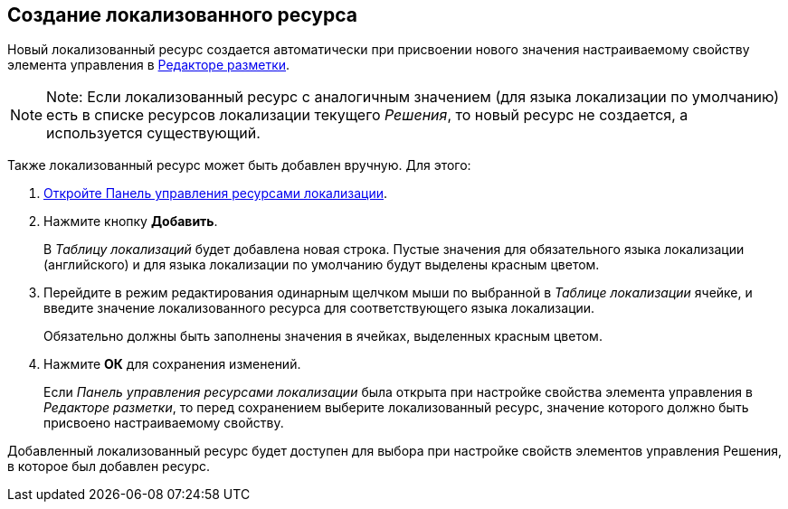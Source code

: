 
== Создание локализованного ресурса

Новый локализованный ресурс создается автоматически при присвоении нового значения настраиваемому свойству элемента управления в xref:dl_ui_layouteditor.adoc[Редакторе разметки].

[NOTE]
====
[.note__title]#Note:# Если локализованный ресурс с аналогичным значением (для языка локализации по умолчанию) есть в списке ресурсов локализации текущего [.dfn .term]_Решения_, то новый ресурс не создается, а используется существующий.
====

Также локализованный ресурс может быть добавлен вручную. Для этого:

. [.ph .cmd]#xref:localization_opencontrolpanel.adoc[Откройте Панель управления ресурсами локализации].#
. [.ph .cmd]#Нажмите кнопку [.ph .uicontrol]*Добавить*.#
+
В [.dfn .term]_Таблицу локализаций_ будет добавлена новая строка. Пустые значения для обязательного языка локализации (английского) и для языка локализации по умолчанию будут выделены красным цветом.
. [.ph .cmd]#Перейдите в режим редактирования одинарным щелчком мыши по выбранной в [.dfn .term]_Таблице локализации_ ячейке, и введите значение локализованного ресурса для соответствующего языка локализации.#
+
Обязательно должны быть заполнены значения в ячейках, выделенных красным цветом.
. [.ph .cmd]#Нажмите [.ph .uicontrol]*ОК* для сохранения изменений.#
+
Если [.dfn .term]_Панель управления ресурсами локализации_ была открыта при настройке свойства элемента управления в [.dfn .term]_Редакторе разметки_, то перед сохранением выберите локализованный ресурс, значение которого должно быть присвоено настраиваемому свойству.

Добавленный локализованный ресурс будет доступен для выбора при настройке свойств элементов управления Решения, в которое был добавлен ресурс.
